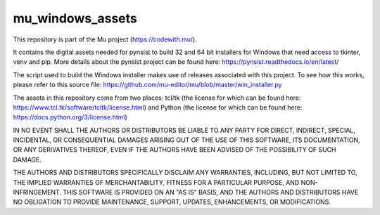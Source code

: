 mu_windows_assets
=================

This repository is part of the Mu project (https://codewith.mu/).

It contains the digital assets needed for pynsist to build 32 and
64 bit installers for Windows that need access to tkinter, venv and pip. More
details about the pynsist project can be found here:
https://pynsist.readthedocs.io/en/latest/

The script used to build the Windows installer makes use of releases associated
with this project. To see how this works, please refer to this source file:
https://github.com/mu-editor/mu/blob/master/win_installer.py

The assets in this repository come from two places: tcl/tk (the license for
which can be found here: https://www.tcl.tk/software/tcltk/license.html) and
Python (the license for which can be found here:
https://docs.python.org/3/license.html)

IN NO EVENT SHALL THE AUTHORS OR DISTRIBUTORS BE LIABLE TO ANY PARTY FOR
DIRECT, INDIRECT, SPECIAL, INCIDENTAL, OR CONSEQUENTIAL DAMAGES ARISING OUT OF
THE USE OF THIS SOFTWARE, ITS DOCUMENTATION, OR ANY DERIVATIVES THEREOF, EVEN
IF THE AUTHORS HAVE BEEN ADVISED OF THE POSSIBILITY OF SUCH DAMAGE.

THE AUTHORS AND DISTRIBUTORS SPECIFICALLY DISCLAIM ANY WARRANTIES, INCLUDING,
BUT NOT LIMITED TO, THE IMPLIED WARRANTIES OF MERCHANTABILITY, FITNESS FOR A
PARTICULAR PURPOSE, AND NON-INFRINGEMENT. THIS SOFTWARE IS PROVIDED ON AN "AS
IS" BASIS, AND THE AUTHORS AND DISTRIBUTORS HAVE NO OBLIGATION TO PROVIDE
MAINTENANCE, SUPPORT, UPDATES, ENHANCEMENTS, OR MODIFICATIONS. 
